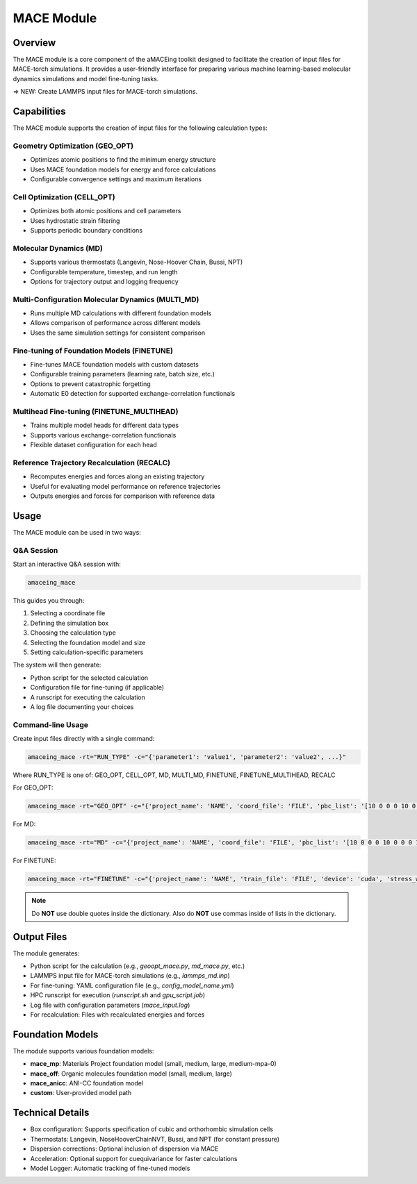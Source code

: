 MACE Module
===========

Overview
--------

The MACE module is a core component of the aMACEing toolkit designed to facilitate the creation of input files for MACE-torch simulations. It provides a user-friendly interface for preparing various machine learning-based molecular dynamics simulations and model fine-tuning tasks.

=> NEW: Create LAMMPS input files for MACE-torch simulations.

Capabilities
------------

The MACE module supports the creation of input files for the following calculation types:

Geometry Optimization (GEO_OPT)
~~~~~~~~~~~~~~~~~~~~~~~~~~~~~~~

* Optimizes atomic positions to find the minimum energy structure
* Uses MACE foundation models for energy and force calculations
* Configurable convergence settings and maximum iterations

Cell Optimization (CELL_OPT)
~~~~~~~~~~~~~~~~~~~~~~~~~~~~

* Optimizes both atomic positions and cell parameters
* Uses hydrostatic strain filtering
* Supports periodic boundary conditions

Molecular Dynamics (MD)
~~~~~~~~~~~~~~~~~~~~~~~

* Supports various thermostats (Langevin, Nose-Hoover Chain, Bussi, NPT)
* Configurable temperature, timestep, and run length
* Options for trajectory output and logging frequency

Multi-Configuration Molecular Dynamics (MULTI_MD)
~~~~~~~~~~~~~~~~~~~~~~~~~~~~~~~~~~~~~~~~~~~~~~~~~

* Runs multiple MD calculations with different foundation models
* Allows comparison of performance across different models
* Uses the same simulation settings for consistent comparison

Fine-tuning of Foundation Models (FINETUNE)
~~~~~~~~~~~~~~~~~~~~~~~~~~~~~~~~~~~~~~~~~~~

* Fine-tunes MACE foundation models with custom datasets
* Configurable training parameters (learning rate, batch size, etc.)
* Options to prevent catastrophic forgetting
* Automatic E0 detection for supported exchange-correlation functionals

Multihead Fine-tuning (FINETUNE_MULTIHEAD)
~~~~~~~~~~~~~~~~~~~~~~~~~~~~~~~~~~~~~~~~~~

* Trains multiple model heads for different data types
* Supports various exchange-correlation functionals
* Flexible dataset configuration for each head

Reference Trajectory Recalculation (RECALC)
~~~~~~~~~~~~~~~~~~~~~~~~~~~~~~~~~~~~~~~~~~~

* Recomputes energies and forces along an existing trajectory
* Useful for evaluating model performance on reference trajectories
* Outputs energies and forces for comparison with reference data

Usage
-----

The MACE module can be used in two ways:

Q&A Session
~~~~~~~~~~~

Start an interactive Q&A session with:

.. code-block:: bash

    amaceing_mace

This guides you through:

1. Selecting a coordinate file
2. Defining the simulation box
3. Choosing the calculation type
4. Selecting the foundation model and size
5. Setting calculation-specific parameters

The system will then generate:

- Python script for the selected calculation
- Configuration file for fine-tuning (if applicable)
- A runscript for executing the calculation
- A log file documenting your choices

Command-line Usage
~~~~~~~~~~~~~~~~~~

Create input files directly with a single command:

.. code-block:: bash

    amaceing_mace -rt="RUN_TYPE" -c="{'parameter1': 'value1', 'parameter2': 'value2', ...}"

Where RUN_TYPE is one of: GEO_OPT, CELL_OPT, MD, MULTI_MD, FINETUNE, FINETUNE_MULTIHEAD, RECALC

For GEO_OPT:

.. code-block:: bash

    amaceing_mace -rt="GEO_OPT" -c="{'project_name': 'NAME', 'coord_file': 'FILE', 'pbc_list': '[10 0 0 0 10 0 0 0 10]', 'max_iter': '200', 'foundation_model': 'mace_mp', 'model_size': 'small', 'dispersion_via_ase': 'y', 'simulation_environment': 'lammps'}"

For MD:

.. code-block:: bash

    amaceing_mace -rt="MD" -c="{'project_name': 'NAME', 'coord_file': 'FILE', 'pbc_list': '[10 0 0 0 10 0 0 0 10]', 'foundation_model': 'mace_mp', 'model_size': 'small', 'dispersion_via_ase': 'y', 'temperature': '300', 'thermostat': 'Langevin', 'pressure': 'None', 'nsteps': '10000', 'timestep': '0.5', 'write_interval': '10', 'log_interval': '10', 'print_ext_traj': 'y', 'simulation_environment': 'ase'}"

For FINETUNE:

.. code-block:: bash

    amaceing_mace -rt="FINETUNE" -c="{'project_name': 'NAME', 'train_file': 'FILE', 'device': 'cuda', 'stress_weight': '1.0', 'forces_weight': '1000.0', 'energy_weight': '1.0', 'foundation_model': 'mace_mp', 'model_size': 'small', 'prevent_catastrophic_forgetting': 'y', 'batch_size': '5', 'valid_fraction': '0.1', 'valid_batch_size': '10', 'max_num_epochs': '50', 'seed': '42', 'lr': '1e-4', 'xc_functional_of_dataset': 'PBE', 'dir': 'models'}"

.. note::
   Do **NOT** use double quotes inside the dictionary. Also do **NOT** use commas inside of lists in the dictionary.

Output Files
------------

The module generates:

* Python script for the calculation (e.g., `geoopt_mace.py`, `md_mace.py`, etc.)
* LAMMPS input file for MACE-torch simulations (e.g., `lammps_md.inp`)
* For fine-tuning: YAML configuration file (e.g., `config_model_name.yml`)
* HPC runscript for execution (`runscript.sh` and `gpu_script.job`)
* Log file with configuration parameters (`mace_input.log`)
* For recalculation: Files with recalculated energies and forces

Foundation Models
-----------------

The module supports various foundation models:

* **mace_mp**: Materials Project foundation model (small, medium, large, medium-mpa-0)
* **mace_off**: Organic molecules foundation model (small, medium, large)
* **mace_anicc**: ANI-CC foundation model
* **custom**: User-provided model path

Technical Details
-----------------

* Box configuration: Supports specification of cubic and orthorhombic simulation cells
* Thermostats: Langevin, NoseHooverChainNVT, Bussi, and NPT (for constant pressure)
* Dispersion corrections: Optional inclusion of dispersion via MACE
* Acceleration: Optional support for cuequivariance for faster calculations
* Model Logger: Automatic tracking of fine-tuned models
